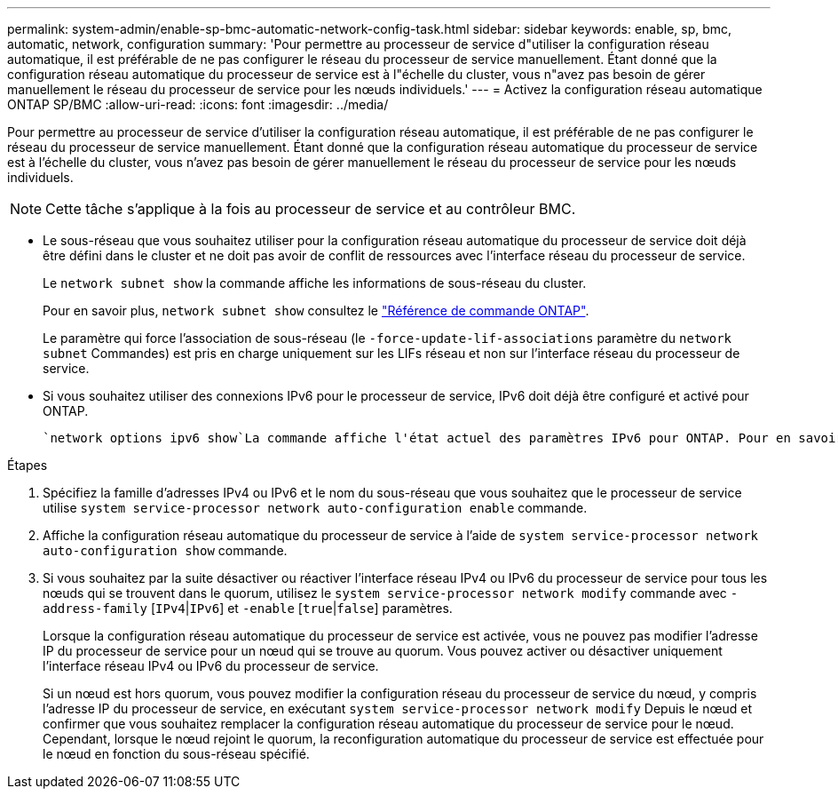 ---
permalink: system-admin/enable-sp-bmc-automatic-network-config-task.html 
sidebar: sidebar 
keywords: enable, sp, bmc, automatic, network, configuration 
summary: 'Pour permettre au processeur de service d"utiliser la configuration réseau automatique, il est préférable de ne pas configurer le réseau du processeur de service manuellement. Étant donné que la configuration réseau automatique du processeur de service est à l"échelle du cluster, vous n"avez pas besoin de gérer manuellement le réseau du processeur de service pour les nœuds individuels.' 
---
= Activez la configuration réseau automatique ONTAP SP/BMC
:allow-uri-read: 
:icons: font
:imagesdir: ../media/


[role="lead"]
Pour permettre au processeur de service d'utiliser la configuration réseau automatique, il est préférable de ne pas configurer le réseau du processeur de service manuellement. Étant donné que la configuration réseau automatique du processeur de service est à l'échelle du cluster, vous n'avez pas besoin de gérer manuellement le réseau du processeur de service pour les nœuds individuels.

[NOTE]
====
Cette tâche s'applique à la fois au processeur de service et au contrôleur BMC.

====
* Le sous-réseau que vous souhaitez utiliser pour la configuration réseau automatique du processeur de service doit déjà être défini dans le cluster et ne doit pas avoir de conflit de ressources avec l'interface réseau du processeur de service.
+
Le `network subnet show` la commande affiche les informations de sous-réseau du cluster.

+
Pour en savoir plus, `network subnet show` consultez le link:https://docs.netapp.com/us-en/ontap-cli/network-subnet-show.html["Référence de commande ONTAP"^].

+
Le paramètre qui force l'association de sous-réseau (le `-force-update-lif-associations` paramètre du `network subnet` Commandes) est pris en charge uniquement sur les LIFs réseau et non sur l'interface réseau du processeur de service.

* Si vous souhaitez utiliser des connexions IPv6 pour le processeur de service, IPv6 doit déjà être configuré et activé pour ONTAP.
+
 `network options ipv6 show`La commande affiche l'état actuel des paramètres IPv6 pour ONTAP. Pour en savoir plus, `network options ipv6 show` consultez le link:https://docs.netapp.com/us-en/ontap-cli/network-options-ipv6-show.html["Référence de commande ONTAP"^].



.Étapes
. Spécifiez la famille d'adresses IPv4 ou IPv6 et le nom du sous-réseau que vous souhaitez que le processeur de service utilise `system service-processor network auto-configuration enable` commande.
. Affiche la configuration réseau automatique du processeur de service à l'aide de `system service-processor network auto-configuration show` commande.
. Si vous souhaitez par la suite désactiver ou réactiver l'interface réseau IPv4 ou IPv6 du processeur de service pour tous les nœuds qui se trouvent dans le quorum, utilisez le `system service-processor network modify` commande avec `-address-family` [`IPv4`|`IPv6`] et `-enable` [`true`|`false`] paramètres.
+
Lorsque la configuration réseau automatique du processeur de service est activée, vous ne pouvez pas modifier l'adresse IP du processeur de service pour un nœud qui se trouve au quorum. Vous pouvez activer ou désactiver uniquement l'interface réseau IPv4 ou IPv6 du processeur de service.

+
Si un nœud est hors quorum, vous pouvez modifier la configuration réseau du processeur de service du nœud, y compris l'adresse IP du processeur de service, en exécutant `system service-processor network modify` Depuis le nœud et confirmer que vous souhaitez remplacer la configuration réseau automatique du processeur de service pour le nœud. Cependant, lorsque le nœud rejoint le quorum, la reconfiguration automatique du processeur de service est effectuée pour le nœud en fonction du sous-réseau spécifié.


